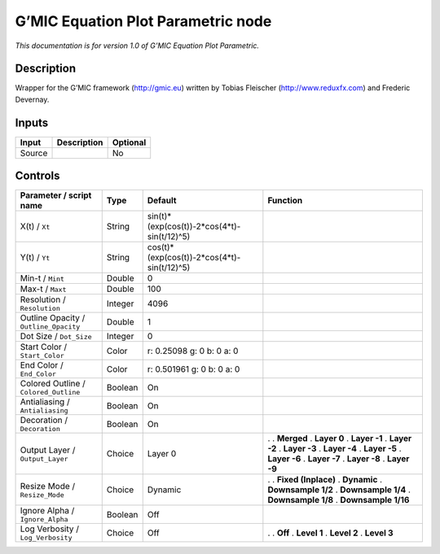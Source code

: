 .. _eu.gmic.EquationPlotParametric:

G’MIC Equation Plot Parametric node
===================================

*This documentation is for version 1.0 of G’MIC Equation Plot Parametric.*

Description
-----------

Wrapper for the G’MIC framework (http://gmic.eu) written by Tobias Fleischer (http://www.reduxfx.com) and Frederic Devernay.

Inputs
------

====== =========== ========
Input  Description Optional
====== =========== ========
Source             No
====== =========== ========

Controls
--------

.. tabularcolumns:: |>{\raggedright}p{0.2\columnwidth}|>{\raggedright}p{0.06\columnwidth}|>{\raggedright}p{0.07\columnwidth}|p{0.63\columnwidth}|

.. cssclass:: longtable

===================================== ======= =========================================== =====================
Parameter / script name               Type    Default                                     Function
===================================== ======= =========================================== =====================
X(t) / ``Xt``                         String  sin(t)*(exp(cos(t))-2*cos(4*t)-sin(t/12)^5)  
Y(t) / ``Yt``                         String  cos(t)*(exp(cos(t))-2*cos(4*t)-sin(t/12)^5)  
Min-t / ``Mint``                      Double  0                                            
Max-t / ``Maxt``                      Double  100                                          
Resolution / ``Resolution``           Integer 4096                                         
Outline Opacity / ``Outline_Opacity`` Double  1                                            
Dot Size / ``Dot_Size``               Integer 0                                            
Start Color / ``Start_Color``         Color   r: 0.25098 g: 0 b: 0 a: 0                    
End Color / ``End_Color``             Color   r: 0.501961 g: 0 b: 0 a: 0                   
Colored Outline / ``Colored_Outline`` Boolean On                                           
Antialiasing / ``Antialiasing``       Boolean On                                           
Decoration / ``Decoration``           Boolean On                                           
Output Layer / ``Output_Layer``       Choice  Layer 0                                     .  
                                                                                          . **Merged**
                                                                                          . **Layer 0**
                                                                                          . **Layer -1**
                                                                                          . **Layer -2**
                                                                                          . **Layer -3**
                                                                                          . **Layer -4**
                                                                                          . **Layer -5**
                                                                                          . **Layer -6**
                                                                                          . **Layer -7**
                                                                                          . **Layer -8**
                                                                                          . **Layer -9**
Resize Mode / ``Resize_Mode``         Choice  Dynamic                                     .  
                                                                                          . **Fixed (Inplace)**
                                                                                          . **Dynamic**
                                                                                          . **Downsample 1/2**
                                                                                          . **Downsample 1/4**
                                                                                          . **Downsample 1/8**
                                                                                          . **Downsample 1/16**
Ignore Alpha / ``Ignore_Alpha``       Boolean Off                                          
Log Verbosity / ``Log_Verbosity``     Choice  Off                                         .  
                                                                                          . **Off**
                                                                                          . **Level 1**
                                                                                          . **Level 2**
                                                                                          . **Level 3**
===================================== ======= =========================================== =====================
